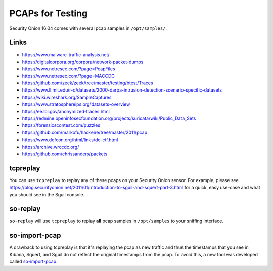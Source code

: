 PCAPs for Testing
=================

Security Onion 16.04 comes with several pcap samples in ``/opt/samples/``.

Links
-----

-  https://www.malware-traffic-analysis.net/

-  https://digitalcorpora.org/corpora/network-packet-dumps

-  https://www.netresec.com/?page=PcapFiles

-  https://www.netresec.com/?page=MACCDC

-  https://github.com/zeek/zeek/tree/master/testing/btest/Traces

-  https://www.ll.mit.edu/r-d/datasets/2000-darpa-intrusion-detection-scenario-specific-datasets

-  https://wiki.wireshark.org/SampleCaptures

-  https://www.stratosphereips.org/datasets-overview

-  https://ee.lbl.gov/anonymized-traces.html

-  https://redmine.openinfosecfoundation.org/projects/suricata/wiki/Public_Data_Sets

-  https://forensicscontest.com/puzzles

-  https://github.com/markofu/hackeire/tree/master/2011/pcap

-  https://www.defcon.org/html/links/dc-ctf.html

-  https://archive.wrccdc.org/

-  https://github.com/chrissanders/packets

tcpreplay
---------

You can use ``tcpreplay`` to replay any of these pcaps on your Security Onion sensor. For example, please see https://blog.securityonion.net/2011/01/introduction-to-sguil-and-squert-part-3.html for a quick, easy use-case and what you should see in the Sguil console.

so-replay
---------

``so-replay`` will use ``tcpreplay`` to replay **all** pcap samples in ``/opt/samples`` to your sniffing interface.

so-import-pcap
--------------

A drawback to using tcpreplay is that it's replaying the pcap as new traffic and thus the timestamps that you see in Kibana, Squert, and Sguil do not reflect the original timestamps from the pcap. To avoid this, a new tool was developed called `so-import-pcap <so-import-pcap>`__.
